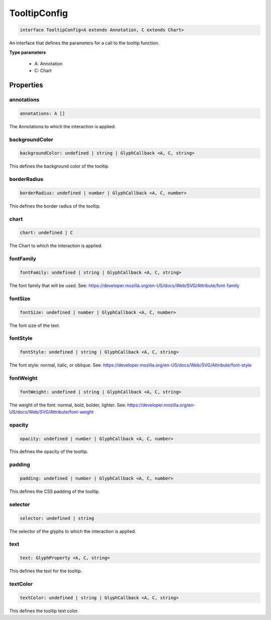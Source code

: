 .. role:: trst-class
.. role:: trst-interface
.. role:: trst-function
.. role:: trst-property
.. role:: trst-property-desc
.. role:: trst-method
.. role:: trst-method-desc
.. role:: trst-parameter
.. role:: trst-type
.. role:: trst-type-parameter

.. _TooltipConfig:

:trst-class:`TooltipConfig`
===========================

.. container:: collapsible

  .. code-block:: typescript

    interface TooltipConfig<A extends Annotation, C extends Chart>

.. container:: content

  An interface that defines the parameters for a call to the tooltip function.

  **Type parameters**

    - A: Annotation
    - C: Chart

Properties
----------

annotations
***********

.. container:: collapsible

  .. code-block:: typescript

    annotations: A []

.. container:: content

  The Annotations to which the interaction is applied.

backgroundColor
***************

.. container:: collapsible

  .. code-block:: typescript

    backgroundColor: undefined | string | GlyphCallback <A, C, string>

.. container:: content

  This defines the background color of the tooltip.

borderRadius
************

.. container:: collapsible

  .. code-block:: typescript

    borderRadius: undefined | number | GlyphCallback <A, C, number>

.. container:: content

  This defines the border radius of the tooltip.

chart
*****

.. container:: collapsible

  .. code-block:: typescript

    chart: undefined | C

.. container:: content

  The Chart to which the interaction is applied.

fontFamily
**********

.. container:: collapsible

  .. code-block:: typescript

    fontFamily: undefined | string | GlyphCallback <A, C, string>

.. container:: content

  The font family that will be used. See: https://developer.mozilla.org/en-US/docs/Web/SVG/Attribute/font-family

fontSize
********

.. container:: collapsible

  .. code-block:: typescript

    fontSize: undefined | number | GlyphCallback <A, C, number>

.. container:: content

  The font size of the text.

fontStyle
*********

.. container:: collapsible

  .. code-block:: typescript

    fontStyle: undefined | string | GlyphCallback <A, C, string>

.. container:: content

  The font style: normal, italic, or oblique. See: https://developer.mozilla.org/en-US/docs/Web/SVG/Attribute/font-style

fontWeight
**********

.. container:: collapsible

  .. code-block:: typescript

    fontWeight: undefined | string | GlyphCallback <A, C, string>

.. container:: content

  The weight of the font: normal, bold, bolder, lighter. See: https://developer.mozilla.org/en-US/docs/Web/SVG/Attribute/font-weight

opacity
*******

.. container:: collapsible

  .. code-block:: typescript

    opacity: undefined | number | GlyphCallback <A, C, number>

.. container:: content

  This defines the opacity of the tooltip.

padding
*******

.. container:: collapsible

  .. code-block:: typescript

    padding: undefined | number | GlyphCallback <A, C, number>

.. container:: content

  This defines the CSS padding of the tooltip.

selector
********

.. container:: collapsible

  .. code-block:: typescript

    selector: undefined | string

.. container:: content

  The selector of the glyphs to which the interaction is applied.

text
****

.. container:: collapsible

  .. code-block:: typescript

    text: GlyphProperty <A, C, string>

.. container:: content

  This defines the text for the tooltip.

textColor
*********

.. container:: collapsible

  .. code-block:: typescript

    textColor: undefined | string | GlyphCallback <A, C, string>

.. container:: content

  This defines the tooltip text color.

